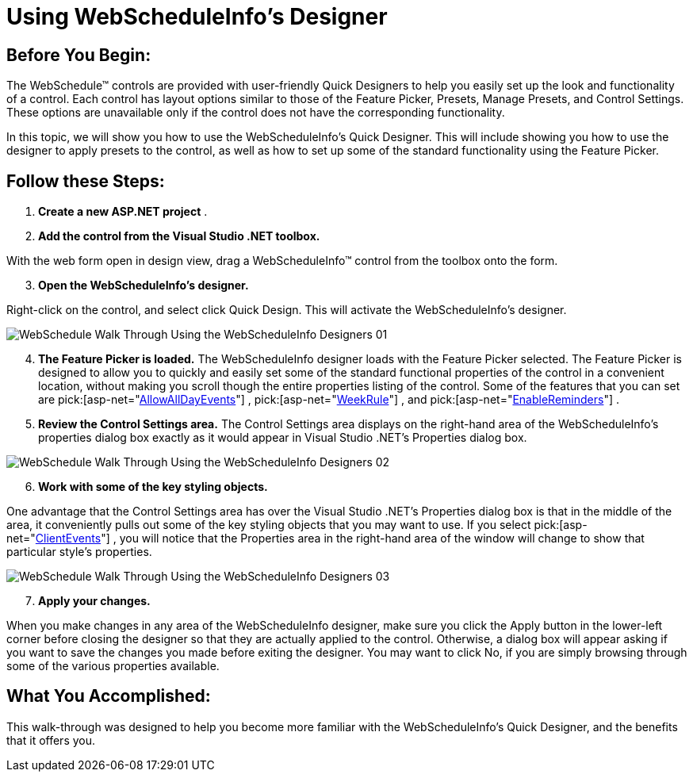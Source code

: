 ﻿////

|metadata|
{
    "name": "webscheduleinfo-using-webscheduleinfos-designer",
    "controlName": ["WebScheduleInfo"],
    "tags": [],
    "guid": "{2F7964C5-76AA-45B9-ABDE-7B950D9E1F31}",  
    "buildFlags": [],
    "createdOn": "0001-01-01T00:00:00Z"
}
|metadata|
////

= Using WebScheduleInfo's Designer

== Before You Begin:

The WebSchedule™ controls are provided with user-friendly Quick Designers to help you easily set up the look and functionality of a control. Each control has layout options similar to those of the Feature Picker, Presets, Manage Presets, and Control Settings. These options are unavailable only if the control does not have the corresponding functionality.

In this topic, we will show you how to use the WebScheduleInfo's Quick Designer. This will include showing you how to use the designer to apply presets to the control, as well as how to set up some of the standard functionality using the Feature Picker.

== Follow these Steps:

[start=1]
. *Create a new ASP.NET project* .
[start=2]
. *Add the control from the Visual Studio .NET toolbox.*

With the web form open in design view, drag a WebScheduleInfo™ control from the toolbox onto the form.
[start=3]
. *Open the WebScheduleInfo's designer.*

Right-click on the control, and select click Quick Design. This will activate the WebScheduleInfo's designer.

image::images/WebSchedule_Walk_Through_Using_the_WebScheduleInfo_Designers_01.png[]

[start=4]
. *The Feature Picker is loaded.* The WebScheduleInfo designer loads with the Feature Picker selected. The Feature Picker is designed to allow you to quickly and easily set some of the standard functional properties of the control in a convenient location, without making you scroll though the entire properties listing of the control. Some of the features that you can set are  pick:[asp-net="link:infragistics4.webui.webschedule.v{ProductVersion}~infragistics.webui.webschedule.webscheduleinfo~allowalldayevents.html[AllowAllDayEvents]"] ,  pick:[asp-net="link:infragistics4.webui.webschedule.v{ProductVersion}~infragistics.webui.webschedule.webscheduleinfo~weekrule.html[WeekRule]"] , and  pick:[asp-net="link:infragistics4.webui.webschedule.v{ProductVersion}~infragistics.webui.webschedule.webscheduleinfo~enablereminders.html[EnableReminders]"] .
[start=5]
. *Review the Control Settings area.* The Control Settings area displays on the right-hand area of the WebScheduleInfo's properties dialog box exactly as it would appear in Visual Studio .NET's Properties dialog box.

image::images/WebSchedule_Walk_Through_Using_the_WebScheduleInfo_Designers_02.png[]

[start=6]
. *Work with some of the key styling objects.*

One advantage that the Control Settings area has over the Visual Studio .NET's Properties dialog box is that in the middle of the area, it conveniently pulls out some of the key styling objects that you may want to use. If you select  pick:[asp-net="link:infragistics4.webui.webschedule.v{ProductVersion}~infragistics.webui.webschedule.webscheduleinfo~clientevents.html[ClientEvents]"] , you will notice that the Properties area in the right-hand area of the window will change to show that particular style's properties.

image::images/WebSchedule_Walk_Through_Using_the_WebScheduleInfo_Designers_03.png[]

[start=7]
. *Apply your changes.*

When you make changes in any area of the WebScheduleInfo designer, make sure you click the Apply button in the lower-left corner before closing the designer so that they are actually applied to the control. Otherwise, a dialog box will appear asking if you want to save the changes you made before exiting the designer. You may want to click No, if you are simply browsing through some of the various properties available.

== What You Accomplished:

This walk-through was designed to help you become more familiar with the WebScheduleInfo's Quick Designer, and the benefits that it offers you.